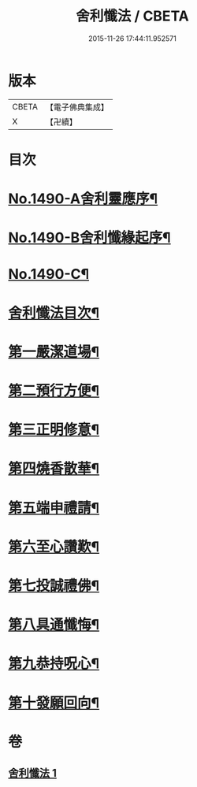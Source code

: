 #+TITLE: 舍利懺法 / CBETA
#+DATE: 2015-11-26 17:44:11.952571
* 版本
 |     CBETA|【電子佛典集成】|
 |         X|【卍續】    |

* 目次
* [[file:KR6k0201_001.txt::001-0621b1][No.1490-A舍利靈應序¶]]
* [[file:KR6k0201_001.txt::0621c6][No.1490-B舍利懺緣起序¶]]
* [[file:KR6k0201_001.txt::0622a17][No.1490-C¶]]
* [[file:KR6k0201_001.txt::0622c2][舍利懺法目次¶]]
* [[file:KR6k0201_001.txt::0622c15][第一嚴潔道場¶]]
* [[file:KR6k0201_001.txt::0623a16][第二預行方便¶]]
* [[file:KR6k0201_001.txt::0623b5][第三正明修意¶]]
* [[file:KR6k0201_001.txt::0623c20][第四燒香散華¶]]
* [[file:KR6k0201_001.txt::0624a14][第五端申禮請¶]]
* [[file:KR6k0201_001.txt::0624c22][第六至心讚歎¶]]
* [[file:KR6k0201_001.txt::0625a19][第七投誠禮佛¶]]
* [[file:KR6k0201_001.txt::0625c14][第八具通懺悔¶]]
* [[file:KR6k0201_001.txt::0626a11][第九恭持呪心¶]]
* [[file:KR6k0201_001.txt::0626b3][第十發願回向¶]]
* 卷
** [[file:KR6k0201_001.txt][舍利懺法 1]]
